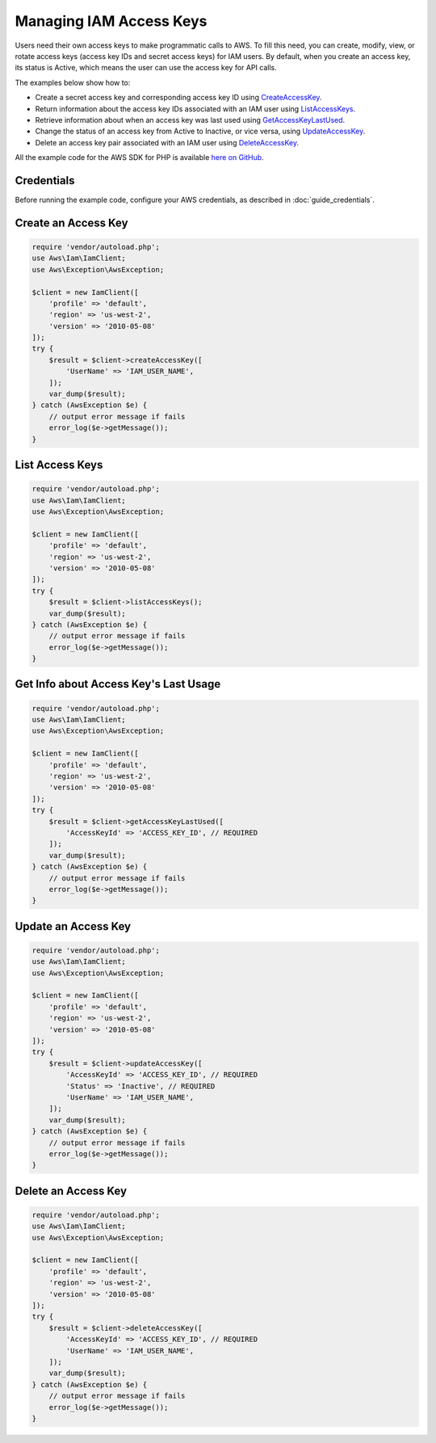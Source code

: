 .. Copyright 2010-2017 Amazon.com, Inc. or its affiliates. All Rights Reserved.

   This work is licensed under a Creative Commons Attribution-NonCommercial-ShareAlike 4.0
   International License (the "License"). You may not use this file except in compliance with the
   License. A copy of the License is located at http://creativecommons.org/licenses/by-nc-sa/4.0/.

   This file is distributed on an "AS IS" BASIS, WITHOUT WARRANTIES OR CONDITIONS OF ANY KIND,
   either express or implied. See the License for the specific language governing permissions and
   limitations under the License.

========================
Managing IAM Access Keys
========================

.. meta::
   :description: Create, delete, and get information about IAM access keys.
   :keywords: AWS Identity and Access Management, AWS SDK for PHP examples

Users need their own access keys to make programmatic calls to AWS. To fill this need, you can create, modify, view, or rotate access keys (access key IDs and secret access keys) for IAM users. By default, when you create an access key, its status is Active, which means the user can use the access key for API calls.

The examples below show how to:

* Create a secret access key and corresponding access key ID using `CreateAccessKey <http://docs.aws.amazon.com/aws-sdk-php/v3/api/api-iam-2010-05-08.html#createaccesskey>`_.
* Return information about the access key IDs associated with an IAM user using `ListAccessKeys <http://docs.aws.amazon.com/aws-sdk-php/v3/api/api-iam-2010-05-08.html#listaccesskeys>`_.
* Retrieve information about when an access key was last used using `GetAccessKeyLastUsed <http://docs.aws.amazon.com/aws-sdk-php/v3/api/api-iam-2010-05-08.html#getaccesskeylastused>`_.
* Change the status of an access key from Active to Inactive, or vice versa, using `UpdateAccessKey <http://docs.aws.amazon.com/aws-sdk-php/v3/api/api-iam-2010-05-08.html#updateaccesskey>`_.
* Delete an access key pair associated with an IAM user using `DeleteAccessKey <http://docs.aws.amazon.com/aws-sdk-php/v3/api/api-iam-2010-05-08.html#deleteaccesskey>`_.

All the example code for the AWS SDK for PHP is available `here on GitHub <https://github.com/awsdocs/aws-doc-sdk-examples/tree/master/php/example_code>`_.

Credentials
-----------

Before running the example code, configure your AWS credentials, as described in :doc:`guide_credentials`.

Create an Access Key
--------------------

.. code-block:: php

    require 'vendor/autoload.php';
    use Aws\Iam\IamClient;
    use Aws\Exception\AwsException;

    $client = new IamClient([
        'profile' => 'default',
        'region' => 'us-west-2',
        'version' => '2010-05-08'
    ]);
    try {
        $result = $client->createAccessKey([
            'UserName' => 'IAM_USER_NAME',
        ]);
        var_dump($result);
    } catch (AwsException $e) {
        // output error message if fails
        error_log($e->getMessage());
    }

List Access Keys
----------------

.. code-block:: php

    require 'vendor/autoload.php';
    use Aws\Iam\IamClient;
    use Aws\Exception\AwsException;

    $client = new IamClient([
        'profile' => 'default',
        'region' => 'us-west-2',
        'version' => '2010-05-08'
    ]);
    try {
        $result = $client->listAccessKeys();
        var_dump($result);
    } catch (AwsException $e) {
        // output error message if fails
        error_log($e->getMessage());
    }

Get Info about Access Key's Last Usage
--------------------------------------

.. code-block:: php

    require 'vendor/autoload.php';
    use Aws\Iam\IamClient;
    use Aws\Exception\AwsException;

    $client = new IamClient([
        'profile' => 'default',
        'region' => 'us-west-2',
        'version' => '2010-05-08'
    ]);
    try {
        $result = $client->getAccessKeyLastUsed([
            'AccessKeyId' => 'ACCESS_KEY_ID', // REQUIRED
        ]);
        var_dump($result);
    } catch (AwsException $e) {
        // output error message if fails
        error_log($e->getMessage());
    }

Update an Access Key
--------------------

.. code-block:: php

    require 'vendor/autoload.php';
    use Aws\Iam\IamClient;
    use Aws\Exception\AwsException;

    $client = new IamClient([
        'profile' => 'default',
        'region' => 'us-west-2',
        'version' => '2010-05-08'
    ]);
    try {
        $result = $client->updateAccessKey([
            'AccessKeyId' => 'ACCESS_KEY_ID', // REQUIRED
            'Status' => 'Inactive', // REQUIRED
            'UserName' => 'IAM_USER_NAME',
        ]);
        var_dump($result);
    } catch (AwsException $e) {
        // output error message if fails
        error_log($e->getMessage());
    }

Delete an Access Key
--------------------

.. code-block:: php

    require 'vendor/autoload.php';
    use Aws\Iam\IamClient;
    use Aws\Exception\AwsException;

    $client = new IamClient([
        'profile' => 'default',
        'region' => 'us-west-2',
        'version' => '2010-05-08'
    ]);
    try {
        $result = $client->deleteAccessKey([
            'AccessKeyId' => 'ACCESS_KEY_ID', // REQUIRED
            'UserName' => 'IAM_USER_NAME',
        ]);
        var_dump($result);
    } catch (AwsException $e) {
        // output error message if fails
        error_log($e->getMessage());
    }
